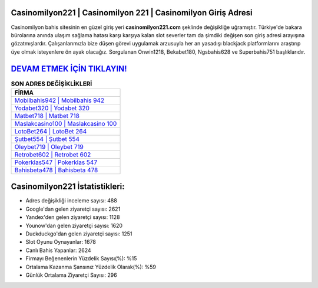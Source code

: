 ﻿Casinomilyon221 | Casinomilyon 221 | Casinomilyon Giriş Adresi
===================================

.. image:: images/casinomilyon-giris.jpg
   :width: 600
   
Casinomilyon bahis sitesinin en güzel giriş yeri **casinomilyon221.com** şeklinde değişikliğe uğramıştır. Türkiye'de bakara bürolarına anında ulaşım sağlama hatası karşı karşıya kalan slot severler tam da şimdiki değişen son giriş adresi arayışına gözatmışlardır. Çalışanlarımızla bize düşen görevi uygulamak arzusuyla her an yasadışı blackjack platformlarını araştırıp üye olmak isteyenlere ön ayak olacağız. Sorgulanan Onwin1218, Bekabet180, Ngsbahis628 ve Superbahis751 başlıklarıdır.

`DEVAM ETMEK İÇİN TIKLAYIN! <https://urlday.cc/git>`_
==============

.. list-table:: **SON ADRES DEĞİŞİKLİKLERİ**
   :widths: 100
   :header-rows: 1

   * - FİRMA
   * - `Mobilbahis942 | Mobilbahis 942 <mobilbahis942-mobilbahis-942-mobilbahis-giris-adresi.html>`_
   * - `Yodabet320 | Yodabet 320 <yodabet320-yodabet-320-yodabet-giris-adresi.html>`_
   * - `Matbet718 | Matbet 718 <matbet718-matbet-718-matbet-giris-adresi.html>`_	 
   * - `Maslakcasino100 | Maslakcasino 100 <maslakcasino100-maslakcasino-100-maslakcasino-giris-adresi.html>`_	 
   * - `LotoBet264 | LotoBet 264 <lotobet264-lotobet-264-lotobet-giris-adresi.html>`_ 
   * - `Şutbet554 | Şutbet 554 <sutbet554-sutbet-554-sutbet-giris-adresi.html>`_
   * - `Oleybet719 | Oleybet 719 <oleybet719-oleybet-719-oleybet-giris-adresi.html>`_	 
   * - `Retrobet602 | Retrobet 602 <retrobet602-retrobet-602-retrobet-giris-adresi.html>`_
   * - `Pokerklas547 | Pokerklas 547 <pokerklas547-pokerklas-547-pokerklas-giris-adresi.html>`_
   * - `Bahisbeta478 | Bahisbeta 478 <bahisbeta478-bahisbeta-478-bahisbeta-giris-adresi.html>`_
	 
Casinomilyon221 İstatistikleri:
===================================	 
* Adres değişikliği inceleme sayısı: 488
* Google'dan gelen ziyaretçi sayısı: 2621
* Yandex'den gelen ziyaretçi sayısı: 1128
* Younow'dan gelen ziyaretçi sayısı: 1620
* Duckduckgo'dan gelen ziyaretçi sayısı: 1251
* Slot Oyunu Oynayanlar: 1678
* Canlı Bahis Yapanlar: 2624
* Firmayı Beğenenlerin Yüzdelik Sayısı(%): %15
* Ortalama Kazanma Şansınız Yüzdelik Olarak(%): %59
* Günlük Ortalama Ziyaretçi Sayısı: 296
